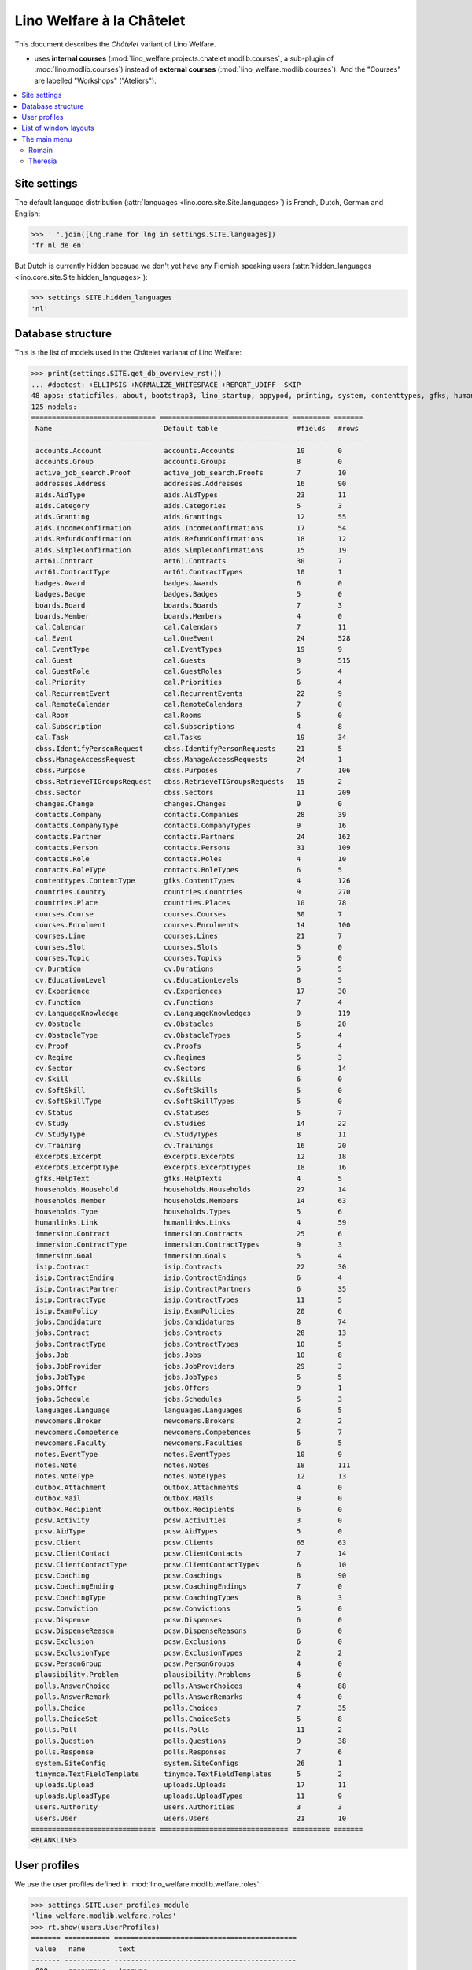 .. _welfare.specs.chatelet:

==========================
Lino Welfare à la Châtelet
==========================

.. How to test only this document:

    $ python setup.py test -s tests.SpecsTests.test_chatelet

    doctest init:

    >>> from __future__ import print_function
    >>> import os
    >>> os.environ['DJANGO_SETTINGS_MODULE'] = \
    ...    'lino_welfare.projects.chatelet.settings.doctests'
    >>> from lino.api.doctest import *

This document describes the *Châtelet* variant of Lino Welfare.

- uses **internal courses**
  (:mod:`lino_welfare.projects.chatelet.modlib.courses`, a sub-plugin
  of :mod:`lino.modlib.courses`) instead of **external courses**
  (:mod:`lino_welfare.modlib.courses`). And the "Courses" are labelled
  "Workshops" ("Ateliers").
    
.. contents:: 
   :local:
   :depth: 2


Site settings
=============

The default language distribution (:attr:`languages
<lino.core.site.Site.languages>`) is French, Dutch, German and English:

>>> ' '.join([lng.name for lng in settings.SITE.languages])
'fr nl de en'

But Dutch is currently hidden because we don't yet have any Flemish
speaking users (:attr:`hidden_languages
<lino.core.site.Site.hidden_languages>`):

>>> settings.SITE.hidden_languages
'nl'


Database structure
==================

This is the list of models used in the Châtelet varianat of Lino Welfare:

>>> print(settings.SITE.get_db_overview_rst()) 
... #doctest: +ELLIPSIS +NORMALIZE_WHITESPACE +REPORT_UDIFF -SKIP
48 apps: staticfiles, about, bootstrap3, lino_startup, appypod, printing, system, contenttypes, gfks, humanize, users, changes, countries, contacts, addresses, uploads, outbox, excerpts, extensible, cal, reception, accounts, badges, boards, welfare, sales, pcsw, languages, cv, integ, isip, jobs, art61, immersion, active_job_search, courses, newcomers, cbss, households, humanlinks, notes, aids, polls, beid, davlink, export_excel, plausibility, tinymce.
125 models:
============================== =============================== ========= =======
 Name                           Default table                   #fields   #rows
------------------------------ ------------------------------- --------- -------
 accounts.Account               accounts.Accounts               10        0
 accounts.Group                 accounts.Groups                 8         0
 active_job_search.Proof        active_job_search.Proofs        7         10
 addresses.Address              addresses.Addresses             16        90
 aids.AidType                   aids.AidTypes                   23        11
 aids.Category                  aids.Categories                 5         3
 aids.Granting                  aids.Grantings                  12        55
 aids.IncomeConfirmation        aids.IncomeConfirmations        17        54
 aids.RefundConfirmation        aids.RefundConfirmations        18        12
 aids.SimpleConfirmation        aids.SimpleConfirmations        15        19
 art61.Contract                 art61.Contracts                 30        7
 art61.ContractType             art61.ContractTypes             10        1
 badges.Award                   badges.Awards                   6         0
 badges.Badge                   badges.Badges                   5         0
 boards.Board                   boards.Boards                   7         3
 boards.Member                  boards.Members                  4         0
 cal.Calendar                   cal.Calendars                   7         11
 cal.Event                      cal.OneEvent                    24        528
 cal.EventType                  cal.EventTypes                  19        9
 cal.Guest                      cal.Guests                      9         515
 cal.GuestRole                  cal.GuestRoles                  5         4
 cal.Priority                   cal.Priorities                  6         4
 cal.RecurrentEvent             cal.RecurrentEvents             22        9
 cal.RemoteCalendar             cal.RemoteCalendars             7         0
 cal.Room                       cal.Rooms                       5         0
 cal.Subscription               cal.Subscriptions               4         8
 cal.Task                       cal.Tasks                       19        34
 cbss.IdentifyPersonRequest     cbss.IdentifyPersonRequests     21        5
 cbss.ManageAccessRequest       cbss.ManageAccessRequests       24        1
 cbss.Purpose                   cbss.Purposes                   7         106
 cbss.RetrieveTIGroupsRequest   cbss.RetrieveTIGroupsRequests   15        2
 cbss.Sector                    cbss.Sectors                    11        209
 changes.Change                 changes.Changes                 9         0
 contacts.Company               contacts.Companies              28        39
 contacts.CompanyType           contacts.CompanyTypes           9         16
 contacts.Partner               contacts.Partners               24        162
 contacts.Person                contacts.Persons                31        109
 contacts.Role                  contacts.Roles                  4         10
 contacts.RoleType              contacts.RoleTypes              6         5
 contenttypes.ContentType       gfks.ContentTypes               4         126
 countries.Country              countries.Countries             9         270
 countries.Place                countries.Places                10        78
 courses.Course                 courses.Courses                 30        7
 courses.Enrolment              courses.Enrolments              14        100
 courses.Line                   courses.Lines                   21        7
 courses.Slot                   courses.Slots                   5         0
 courses.Topic                  courses.Topics                  5         0
 cv.Duration                    cv.Durations                    5         5
 cv.EducationLevel              cv.EducationLevels              8         5
 cv.Experience                  cv.Experiences                  17        30
 cv.Function                    cv.Functions                    7         4
 cv.LanguageKnowledge           cv.LanguageKnowledges           9         119
 cv.Obstacle                    cv.Obstacles                    6         20
 cv.ObstacleType                cv.ObstacleTypes                5         4
 cv.Proof                       cv.Proofs                       5         4
 cv.Regime                      cv.Regimes                      5         3
 cv.Sector                      cv.Sectors                      6         14
 cv.Skill                       cv.Skills                       6         0
 cv.SoftSkill                   cv.SoftSkills                   5         0
 cv.SoftSkillType               cv.SoftSkillTypes               5         0
 cv.Status                      cv.Statuses                     5         7
 cv.Study                       cv.Studies                      14        22
 cv.StudyType                   cv.StudyTypes                   8         11
 cv.Training                    cv.Trainings                    16        20
 excerpts.Excerpt               excerpts.Excerpts               12        18
 excerpts.ExcerptType           excerpts.ExcerptTypes           18        16
 gfks.HelpText                  gfks.HelpTexts                  4         5
 households.Household           households.Households           27        14
 households.Member              households.Members              14        63
 households.Type                households.Types                5         6
 humanlinks.Link                humanlinks.Links                4         59
 immersion.Contract             immersion.Contracts             25        6
 immersion.ContractType         immersion.ContractTypes         9         3
 immersion.Goal                 immersion.Goals                 5         4
 isip.Contract                  isip.Contracts                  22        30
 isip.ContractEnding            isip.ContractEndings            6         4
 isip.ContractPartner           isip.ContractPartners           6         35
 isip.ContractType              isip.ContractTypes              11        5
 isip.ExamPolicy                isip.ExamPolicies               20        6
 jobs.Candidature               jobs.Candidatures               8         74
 jobs.Contract                  jobs.Contracts                  28        13
 jobs.ContractType              jobs.ContractTypes              10        5
 jobs.Job                       jobs.Jobs                       10        8
 jobs.JobProvider               jobs.JobProviders               29        3
 jobs.JobType                   jobs.JobTypes                   5         5
 jobs.Offer                     jobs.Offers                     9         1
 jobs.Schedule                  jobs.Schedules                  5         3
 languages.Language             languages.Languages             6         5
 newcomers.Broker               newcomers.Brokers               2         2
 newcomers.Competence           newcomers.Competences           5         7
 newcomers.Faculty              newcomers.Faculties             6         5
 notes.EventType                notes.EventTypes                10        9
 notes.Note                     notes.Notes                     18        111
 notes.NoteType                 notes.NoteTypes                 12        13
 outbox.Attachment              outbox.Attachments              4         0
 outbox.Mail                    outbox.Mails                    9         0
 outbox.Recipient               outbox.Recipients               6         0
 pcsw.Activity                  pcsw.Activities                 3         0
 pcsw.AidType                   pcsw.AidTypes                   5         0
 pcsw.Client                    pcsw.Clients                    65        63
 pcsw.ClientContact             pcsw.ClientContacts             7         14
 pcsw.ClientContactType         pcsw.ClientContactTypes         6         10
 pcsw.Coaching                  pcsw.Coachings                  8         90
 pcsw.CoachingEnding            pcsw.CoachingEndings            7         0
 pcsw.CoachingType              pcsw.CoachingTypes              8         3
 pcsw.Conviction                pcsw.Convictions                5         0
 pcsw.Dispense                  pcsw.Dispenses                  6         0
 pcsw.DispenseReason            pcsw.DispenseReasons            6         0
 pcsw.Exclusion                 pcsw.Exclusions                 6         0
 pcsw.ExclusionType             pcsw.ExclusionTypes             2         2
 pcsw.PersonGroup               pcsw.PersonGroups               4         0
 plausibility.Problem           plausibility.Problems           6         0
 polls.AnswerChoice             polls.AnswerChoices             4         88
 polls.AnswerRemark             polls.AnswerRemarks             4         0
 polls.Choice                   polls.Choices                   7         35
 polls.ChoiceSet                polls.ChoiceSets                5         8
 polls.Poll                     polls.Polls                     11        2
 polls.Question                 polls.Questions                 9         38
 polls.Response                 polls.Responses                 7         6
 system.SiteConfig              system.SiteConfigs              26        1
 tinymce.TextFieldTemplate      tinymce.TextFieldTemplates      5         2
 uploads.Upload                 uploads.Uploads                 17        11
 uploads.UploadType             uploads.UploadTypes             11        9
 users.Authority                users.Authorities               3         3
 users.User                     users.Users                     21        10
============================== =============================== ========= =======
<BLANKLINE>


User profiles
=============

We use the user profiles defined in
:mod:`lino_welfare.modlib.welfare.roles`:

>>> settings.SITE.user_profiles_module
'lino_welfare.modlib.welfare.roles'
>>> rt.show(users.UserProfiles)
======= =========== ============================================
 value   name        text
------- ----------- --------------------------------------------
 000     anonymous   Anonyme
 100                 Agent d'insertion
 110                 Agent d'insertion (chef de service)
 120                 Agent d'insertion (nouveaux bénéficiaires)
 200                 Consultant nouveaux bénéficiaires
 210                 Agent d'accueil
 220                 Agent d'accueil (nouveaux bénéficiaires)
 300                 Médiateur de dettes
 400                 Agent social
 410                 Agent social (Chef de service)
 500                 Comptable
 900     admin       Administrateur
======= =========== ============================================
<BLANKLINE>

Remarques

- 120 et 220 sont utilisés dans des centres où il n'y a pas de 200
  spécialisé.


List of window layouts
======================

The following table lists information about all *data entry form
definitions* (called **window layouts**) used by Lino Welfare.  There
are *detail* layouts, *insert* layouts and *action parameter* layouts.

Each window layout is **viewable** by a given set of user profiles.
Each window layout defines a given set of fields.


>>> #settings.SITE.catch_layout_exceptions = False
>>> from lino.utils.diag import window_actions
>>> print window_actions()
... #doctest: +ELLIPSIS +NORMALIZE_WHITESPACE +REPORT_UDIFF -SKIP
- about.About.show (viewable for all except anonymous) : server_status
- about.Models.detail (viewable for all except anonymous) : app, name, docstring, rows
- accounts.AccountCharts.detail (viewable for admin) : name
- accounts.Accounts.detail (viewable for admin) : ref, name, name_nl, name_de, name_en, group, type
- accounts.Accounts.insert (viewable for admin) : ref, group, type, name, name_nl, name_de, name_en
- accounts.Groups.detail (viewable for admin) : ref, name, name_nl, name_de, name_en, account_type, id
- accounts.Groups.insert (viewable for admin) : name, name_nl, name_de, name_en, account_type, ref
- active_job_search.Proofs.insert (viewable for 110, admin) : date, client, company, id, spontaneous, response, remarks
- addresses.Addresses.detail (viewable for admin) : country, city, zip_code, addr1, street, street_no, street_box, addr2, address_type, remark, data_source, partner
- addresses.Addresses.insert (viewable for admin) : country, city, street, street_no, street_box, address_type, remark
- aids.AidTypes.detail (viewable for 110, 210, 220, 410, 500, admin) : id, short_name, confirmation_type, name, name_nl, name_de, name_en, excerpt_title, excerpt_title_nl, excerpt_title_de, excerpt_title_en, body_template, print_directly, is_integ_duty, is_urgent, confirmed_by_primary_coach, board, company, contact_person, contact_role, pharmacy_type
- aids.AidTypes.insert (viewable for 110, 210, 220, 410, 500, admin) : name, name_nl, name_de, name_en, confirmation_type
- aids.Categories.insert (viewable for 110, 210, 220, 410, 500, admin) : id, name, name_nl, name_de, name_en
- aids.Grantings.detail (viewable for all except anonymous) : id, client, user, signer, workflow_buttons, request_date, board, decision_date, aid_type, category, start_date, end_date, custom_actions
- aids.Grantings.insert (viewable for all except anonymous) : client, aid_type, signer, board, decision_date, start_date, end_date
- aids.GrantingsByClient.insert (viewable for all except anonymous) : aid_type, board, decision_date, start_date, end_date
- aids.IncomeConfirmations.insert (viewable for all except anonymous) : client, user, signer, workflow_buttons, printed, company, contact_person, language, granting, start_date, end_date, category, amount, id, remark
- aids.IncomeConfirmationsByGranting.insert (viewable for all except anonymous) : client, granting, start_date, end_date, category, amount, company, contact_person, language, remark
- aids.RefundConfirmations.insert (viewable for all except anonymous) : id, client, user, signer, workflow_buttons, granting, start_date, end_date, doctor_type, doctor, pharmacy, company, contact_person, language, printed, remark
- aids.RefundConfirmationsByGranting.insert (viewable for all except anonymous) : start_date, end_date, doctor_type, doctor, pharmacy, company, contact_person, language, printed, remark
- aids.SimpleConfirmations.insert (viewable for all except anonymous) : id, client, user, signer, workflow_buttons, granting, start_date, end_date, company, contact_person, language, printed, remark
- aids.SimpleConfirmationsByGranting.insert (viewable for all except anonymous) : start_date, end_date, company, contact_person, language, remark
- art61.ContractTypes.insert (viewable for 110, admin) : id, name, name_nl, name_de, name_en, ref
- art61.Contracts.detail (viewable for 100, 110, 120, admin) : id, client, user, language, type, company, contact_person, contact_role, applies_from, duration, applies_until, exam_policy, job_title, status, cv_duration, regime, reference_person, printed, date_decided, date_issued, date_ended, ending, subsidize_10, subsidize_20, subsidize_30, responsibilities
- art61.Contracts.insert (viewable for 100, 110, 120, admin) : client, company, type
- boards.Boards.detail (viewable for admin) : id, name, name_nl, name_de, name_en
- boards.Boards.insert (viewable for admin) : name, name_nl, name_de, name_en
- cal.Calendars.detail (viewable for 110, 410, admin) : name, name_nl, name_de, name_en, color, id, description
- cal.Calendars.insert (viewable for 110, 410, admin) : name, name_nl, name_de, name_en, color
- cal.EventTypes.detail (viewable for 110, 410, admin) : name, name_nl, name_de, name_en, event_label, event_label_nl, event_label_de, event_label_en, max_conflicting, all_rooms, locks_user, id, invite_client, is_appointment, email_template, attach_to_email
- cal.EventTypes.insert (viewable for 110, 410, admin) : name, name_nl, name_de, name_en, invite_client
- cal.Events.detail (viewable for 110, 410, admin) : event_type, summary, project, start_date, start_time, end_date, end_time, user, assigned_to, room, priority, access_class, transparent, owner, workflow_buttons, description, id, created, modified, state
- cal.Events.insert (viewable for 110, 410, admin) : summary, start_date, start_time, end_date, end_time, event_type, project
- cal.EventsByClient.insert (viewable for all except anonymous, 210, 220) : event_type, summary, start_date, start_time, end_date, end_time
- cal.GuestRoles.insert (viewable for admin) : id, name, name_nl, name_de, name_en
- cal.GuestStates.wf1 (viewable for admin) : notify_subject, notify_body, notify_silent
- cal.GuestStates.wf2 (viewable for admin) : notify_subject, notify_body, notify_silent
- cal.Guests.checkin (viewable for admin) : notify_subject, notify_body, notify_silent
- cal.Guests.detail (viewable for admin) : event, partner, role, state, remark, workflow_buttons, waiting_since, busy_since, gone_since
- cal.Guests.insert (viewable for admin) : event, partner, role
- cal.RecurrentEvents.detail (viewable for 110, 410, admin) : name, name_nl, name_de, name_en, id, user, event_type, start_date, start_time, end_date, end_time, every_unit, every, max_events, monday, tuesday, wednesday, thursday, friday, saturday, sunday, description
- cal.RecurrentEvents.insert (viewable for 110, 410, admin) : name, name_nl, name_de, name_en, start_date, end_date, every_unit, event_type
- cal.Rooms.insert (viewable for 110, 410, admin) : id, name, name_nl, name_de, name_en
- cal.Tasks.detail (viewable for 110, 410, admin) : start_date, due_date, id, workflow_buttons, summary, project, user, delegated, owner, created, modified, description
- cal.Tasks.insert (viewable for 110, 410, admin) : summary, user, project
- cal.TasksByController.insert (viewable for all except anonymous, 210, 220) : summary, start_date, due_date, user, delegated
- cbss.IdentifyPersonRequests.detail (viewable for all except anonymous, 500) : id, person, user, sent, status, printed, national_id, first_name, middle_name, last_name, birth_date, tolerance, gender, environment, ticket, response_xml, info_messages, debug_messages
- cbss.IdentifyPersonRequests.insert (viewable for all except anonymous, 500) : person, national_id, first_name, middle_name, last_name, birth_date, tolerance, gender
- cbss.ManageAccessRequests.detail (viewable for all except anonymous, 500) : id, person, user, sent, status, printed, action, start_date, end_date, purpose, query_register, national_id, sis_card_no, id_card_no, first_name, last_name, birth_date, result, environment, ticket, response_xml, info_messages, debug_messages
- cbss.ManageAccessRequests.insert (viewable for all except anonymous, 500) : person, action, start_date, end_date, purpose, query_register, national_id, sis_card_no, id_card_no, first_name, last_name, birth_date
- cbss.RetrieveTIGroupsRequests.detail (viewable for all except anonymous, 500) : id, person, user, sent, status, printed, national_id, language, history, environment, ticket, response_xml, info_messages, debug_messages
- cbss.RetrieveTIGroupsRequests.insert (viewable for all except anonymous, 500) : person, national_id, language, history
- changes.Changes.detail (viewable for admin) : time, user, type, master, object, id, diff
- contacts.Companies.detail (viewable for all except anonymous) : overview, prefix, name, type, vat_id, client_contact_type, url, email, phone, gsm, fax, remarks, id, language, activity, is_obsolete, created, modified
- contacts.Companies.insert (viewable for all except anonymous) : name, language, email, type, id
- contacts.Companies.merge_row (viewable for 110, 210, 220, 410, admin) : merge_to, reason
- contacts.Partners.detail (viewable for all except anonymous) : overview, id, language, activity, client_contact_type, url, email, phone, gsm, fax, country, region, city, zip_code, addr1, street_prefix, street, street_no, street_box, addr2, remarks, is_obsolete, created, modified
- contacts.Partners.insert (viewable for all except anonymous) : name, language, email
- contacts.Persons.create_household (viewable for all except anonymous) : partner, type, head
- contacts.Persons.detail (viewable for all except anonymous) : overview, title, first_name, middle_name, last_name, gender, birth_date, age, id, language, email, phone, gsm, fax, MembersByPerson, LinksByHuman, remarks, activity, url, client_contact_type, is_obsolete, created, modified
- contacts.Persons.insert (viewable for all except anonymous) : first_name, last_name, gender, language
- countries.Countries.detail (viewable for all except anonymous) : isocode, name, name_nl, name_de, name_en, short_code, inscode, actual_country
- countries.Countries.insert (viewable for all except anonymous) : isocode, inscode, name, name_nl, name_de, name_en
- countries.Places.insert (viewable for 110, 210, 220, 410, admin) : name, name_nl, name_de, name_en, country, type, parent, zip_code, id
- countries.Places.merge_row (viewable for 110, 210, 220, 410, admin) : merge_to, reason
- courses.Courses.detail (viewable for all except anonymous) : line, teacher, start_date, end_date, start_time, end_time, enrolments_until, room, workflow_buttons, id, user, description, description_nl, description_de, description_en, max_places, max_events, max_date, every_unit, every, monday, tuesday, wednesday, thursday, friday, saturday, sunday
- courses.Courses.insert (viewable for all except anonymous) : start_date, line, teacher
- courses.Enrolments.detail (viewable for admin) : request_date, user, course, pupil, remark, amount, workflow_buttons, printed, motivation, problems
- courses.Enrolments.insert (viewable for admin) : request_date, user, course, pupil, remark
- courses.EnrolmentsByCourse.insert (viewable for all except anonymous) : pupil, places, option, remark, request_date, user
- courses.EnrolmentsByPupil.insert (viewable for all except anonymous) : course, places, option, remark, request_date, user
- courses.Lines.detail (viewable for all except anonymous) : id, name, name_nl, name_de, name_en, ref, course_area, topic, fees_cat, tariff, options_cat, body_template, event_type, guest_role, every_unit, every, description, description_nl, description_de, description_en, excerpt_title, excerpt_title_nl, excerpt_title_de, excerpt_title_en
- courses.Lines.insert (viewable for all except anonymous) : name, name_nl, name_de, name_en, ref, topic, every_unit, every, event_type, description, description_nl, description_de, description_en
- courses.Slots.detail (viewable for admin) : name, start_time, end_time
- courses.Slots.insert (viewable for admin) : start_time, end_time, name
- courses.Topics.insert (viewable for admin) : id, name, name_nl, name_de, name_en
- cv.Durations.insert (viewable for 110, admin) : id, name, name_nl, name_de, name_en
- cv.EducationLevels.insert (viewable for 110, admin) : name, name_nl, name_de, name_en, is_study, is_training
- cv.Experiences.insert (viewable for 110, admin) : person, start_date, end_date, termination_reason, company, country, city, sector, function, title, status, duration, regime, is_training, remarks
- cv.Functions.insert (viewable for 110, admin) : id, name, name_nl, name_de, name_en, sector, remark
- cv.Regimes.insert (viewable for 110, admin) : id, name, name_nl, name_de, name_en
- cv.Sectors.insert (viewable for 110, admin) : id, name, name_nl, name_de, name_en, remark
- cv.Statuses.insert (viewable for 110, admin) : id, name, name_nl, name_de, name_en
- cv.Studies.insert (viewable for 110, admin) : person, start_date, end_date, type, content, education_level, state, school, country, city, remarks
- cv.StudyTypes.detail (viewable for 110, admin) : name, name_nl, name_de, name_en, id, education_level, is_study, is_training
- cv.StudyTypes.insert (viewable for 110, admin) : name, name_nl, name_de, name_en, is_study, is_training, education_level
- cv.Trainings.detail (viewable for all except anonymous) : person, start_date, end_date, type, state, certificates, sector, function, school, country, city, remarks
- cv.Trainings.insert (viewable for all except anonymous) : person, start_date, end_date, type, state, certificates, sector, function, school, country, city
- excerpts.ExcerptTypes.detail (viewable for admin) : id, name, name_nl, name_de, name_en, content_type, build_method, template, body_template, email_template, shortcut, primary, print_directly, certifying, print_recipient, backward_compat, attach_to_email
- excerpts.ExcerptTypes.insert (viewable for admin) : name, name_nl, name_de, name_en, content_type, primary, certifying, build_method, template, body_template
- excerpts.Excerpts.detail (viewable for all except anonymous) : id, excerpt_type, project, user, build_method, company, contact_person, language, owner, build_time, body_template_content
- gfks.ContentTypes.insert (viewable for admin) : id, name, app_label, model, base_classes
- households.Households.detail (viewable for all except anonymous) : type, prefix, name, id
- households.HouseholdsByType.detail (viewable for all except anonymous) : type, name, language, id, country, region, city, zip_code, street_prefix, street, street_no, street_box, addr2, phone, gsm, email, url, remarks
- households.Types.insert (viewable for 110, 210, 220, 410, admin) : name, name_nl, name_de, name_en
- humanlinks.Links.insert (viewable for 110, 210, 220, 410, admin) : parent, child, type
- immersion.ContractTypes.detail (viewable for 110, admin) : id, name, name_nl, name_de, name_en, exam_policy, template, overlap_group, full_name
- immersion.ContractTypes.insert (viewable for 110, admin) : name, name_nl, name_de, name_en, exam_policy
- immersion.Contracts.detail (viewable for 100, 110, 120, admin) : id, client, user, language, type, goal, company, contact_person, contact_role, applies_from, applies_until, exam_policy, sector, function, reference_person, printed, date_decided, date_issued, date_ended, ending, responsibilities
- immersion.Contracts.insert (viewable for 100, 110, 120, admin) : client, company, type, goal
- immersion.Goals.insert (viewable for 110, admin) : id, name, name_nl, name_de, name_en
- integ.ActivityReport.show (viewable for 100, 110, 120, admin) : body
- isip.ContractEndings.insert (viewable for 110, 410, admin) : name, use_in_isip, use_in_jobs, is_success, needs_date_ended
- isip.ContractPartners.insert (viewable for 110, admin) : company, contact_person, contact_role, duties_company
- isip.ContractTypes.insert (viewable for 110, 410, admin) : id, ref, exam_policy, needs_study_type, name, name_nl, name_de, name_en, full_name
- isip.Contracts.detail (viewable for 100, 110, 120, admin) : id, client, type, user, user_asd, study_type, applies_from, applies_until, exam_policy, language, date_decided, date_issued, printed, date_ended, ending, stages, goals, duties_asd, duties_dsbe, duties_person
- isip.Contracts.insert (viewable for 100, 110, 120, admin) : client, type
- isip.ExamPolicies.insert (viewable for 110, 410, admin) : id, name, name_nl, name_de, name_en, max_events, every, every_unit, event_type, monday, tuesday, wednesday, thursday, friday, saturday, sunday
- jobs.ContractTypes.insert (viewable for 110, 410, admin) : id, name, name_nl, name_de, name_en, ref
- jobs.Contracts.detail (viewable for 100, 110, 120, admin) : id, client, user, user_asd, language, job, type, company, contact_person, contact_role, applies_from, duration, applies_until, exam_policy, regime, schedule, hourly_rate, refund_rate, reference_person, remark, printed, date_decided, date_issued, date_ended, ending, responsibilities
- jobs.Contracts.insert (viewable for 100, 110, 120, admin) : client, job
- jobs.JobProviders.detail (viewable for 100, 110, 120, admin) : overview, prefix, name, type, vat_id, client_contact_type, url, email, phone, gsm, fax
- jobs.JobTypes.insert (viewable for 110, 410, admin) : id, name, is_social
- jobs.Jobs.insert (viewable for 100, 110, 120, admin) : name, provider, contract_type, type, id, sector, function, capacity, hourly_rate, remark
- jobs.JobsOverview.show (viewable for 100, 110, 120, admin) : preview
- jobs.Offers.insert (viewable for 100, 110, 120, admin) : name, provider, sector, function, selection_from, selection_until, start_date, remark
- jobs.OldJobsOverview.show (viewable for 100, 110, 120, admin) : body
- jobs.Schedules.insert (viewable for 110, 410, admin) : id, name, name_nl, name_de, name_en
- languages.Languages.insert (viewable for all except anonymous, 210, 220) : id, iso2, name, name_nl, name_de, name_en
- newcomers.AvailableCoachesByClient.assign_coach (viewable for 110, 120, 200, 220, 300, admin) : notify_subject, notify_body, notify_silent
- newcomers.Faculties.detail (viewable for 110, 410, admin) : id, name, name_nl, name_de, name_en, weight
- newcomers.Faculties.insert (viewable for 110, 410, admin) : name, name_nl, name_de, name_en, weight
- notes.EventTypes.insert (viewable for 110, 410, admin) : id, name, name_nl, name_de, name_en, remark
- notes.NoteTypes.detail (viewable for 110, 410, admin) : id, name, name_nl, name_de, name_en, build_method, template, special_type, email_template, attach_to_email, remark
- notes.NoteTypes.insert (viewable for 110, 410, admin) : name, name_nl, name_de, name_en, build_method
- notes.Notes.detail (viewable for all except anonymous) : date, time, event_type, type, project, subject, important, company, contact_person, user, language, build_time, id, body, UploadsByController
- notes.Notes.insert (viewable for all except anonymous) : event_type, type, subject, project
- outbox.Mails.detail (viewable for 110, 410, admin) : subject, project, date, user, sent, id, owner, AttachmentsByMail, UploadsByController, body
- outbox.Mails.insert (viewable for 110, 410, admin) : project, subject, body
- pcsw.ClientContactTypes.insert (viewable for 110, 410, admin) : id, name, name_nl, name_de, name_en
- pcsw.ClientStates.wf1 (viewable for 200, 300, admin) : reason, remark
- pcsw.Clients.create_visit (viewable for all except anonymous) : user, summary
- pcsw.Clients.detail (viewable for all except anonymous) : overview, gender, id, nationality, last_name, first_name, middle_name, birth_date, age, language, email, phone, fax, gsm, image, national_id, civil_state, birth_country, birth_place, declared_name, needs_residence_permit, needs_work_permit, in_belgium_since, residence_type, residence_until, group, aid_type, AgentsByClient, workflow_buttons, id_document, broker, faculty, MembersByPerson, child_custody, LinksByHuman, skills, obstacles, is_seeking, unemployed_since, work_permit_suspended_until, UploadsByClient, ResponsesByPartner, ExcerptsByProject, activity, client_state, noble_condition, unavailable_until, unavailable_why, is_obsolete, created, modified, remarks
- pcsw.Clients.insert (viewable for all except anonymous) : first_name, last_name, national_id, gender, language
- pcsw.Clients.merge_row (viewable for 110, 210, 220, 410, admin) : merge_to, aids_SimpleConfirmation, aids_IncomeConfirmation, aids_RefundConfirmation, pcsw_Coaching, pcsw_Dispense, reason
- pcsw.CoachingEndings.insert (viewable for 110, 410, admin) : id, name, name_nl, name_de, name_en, seqno
- pcsw.Coachings.create_visit (viewable for 110, 410, admin) : user, summary
- plausibility.Checkers.detail (viewable for admin) : value, name, text
- plausibility.Problems.detail (viewable for all except anonymous) : user, owner, checker, id, message
- polls.AnswerRemarks.insert (viewable for all except anonymous, 210, 220, 500) : remark, response, question
- polls.ChoiceSets.insert (viewable for 110, 410, admin) : name, name_nl, name_de, name_en
- polls.Polls.detail (viewable for all except anonymous, 210, 220, 500) : ref, title, workflow_buttons, details, default_choiceset, default_multiple_choices, id, user, created, modified, state
- polls.Polls.insert (viewable for all except anonymous, 210, 220, 500) : ref, title, default_choiceset, default_multiple_choices, questions_to_add
- polls.Questions.insert (viewable for 110, 410, admin) : poll, number, is_heading, choiceset, multiple_choices, title, details
- polls.Responses.detail (viewable for all except anonymous, 210, 220, 500) : poll, partner, date, workflow_buttons, AnswersByResponse, user, state, remark
- polls.Responses.insert (viewable for all except anonymous, 210, 220, 500) : user, date, poll
- reception.BusyVisitors.detail (viewable for all except anonymous) : event, client, role, state, remark, workflow_buttons
- reception.GoneVisitors.detail (viewable for all except anonymous) : event, client, role, state, remark, workflow_buttons
- reception.MyWaitingVisitors.detail (viewable for all except anonymous, 210, 220) : event, client, role, state, remark, workflow_buttons
- reception.WaitingVisitors.detail (viewable for all except anonymous) : event, client, role, state, remark, workflow_buttons
- system.SiteConfigs.detail (viewable for admin) : site_company, next_partner_id, job_office, signer1, signer2, signer1_function, signer2_function, system_note_type, default_build_method, propgroup_skills, propgroup_softskills, propgroup_obstacles, residence_permit_upload_type, work_permit_upload_type, driving_licence_upload_type, default_event_type, prompt_calendar, client_guestrole, team_guestrole, cbss_org_unit, sector, ssdn_user_id, ssdn_email, cbss_http_username, cbss_http_password
- tinymce.TextFieldTemplates.detail (viewable for admin) : id, name, user, description, text
- tinymce.TextFieldTemplates.insert (viewable for admin) : name, user
- uploads.AllUploads.detail (viewable for 110, 410, admin) : file, user, upload_area, type, description, owner
- uploads.AllUploads.insert (viewable for 110, 410, admin) : type, description, file, user
- uploads.UploadTypes.detail (viewable for 110, 410, admin) : id, upload_area, shortcut, name, name_nl, name_de, name_en, warn_expiry_unit, warn_expiry_value, wanted, max_number
- uploads.UploadTypes.insert (viewable for 110, 410, admin) : upload_area, name, name_nl, name_de, name_en, warn_expiry_unit, warn_expiry_value
- uploads.Uploads.detail (viewable for all except anonymous) : user, project, id, type, description, start_date, end_date, needed, company, contact_person, contact_role, file, owner, remark
- uploads.Uploads.insert (viewable for all except anonymous) : type, file, start_date, end_date, description
- uploads.UploadsByClient.insert (viewable for all except anonymous) : file, type, end_date, description
- uploads.UploadsByController.insert (viewable for all except anonymous) : file, type, end_date, description
- users.Users.change_password (viewable for admin) : current, new1, new2
- users.Users.detail (viewable for admin) : username, profile, partner, first_name, last_name, initials, email, language, id, created, modified, remarks, event_type, access_class, calendar, newcomer_quota, coaching_type, coaching_supervisor, newcomer_consultations, newcomer_appointments
- users.Users.insert (viewable for admin) : username, email, first_name, last_name, partner, language, profile
<BLANKLINE>


The main menu
=============

Romain
------

>>> rt.login('romain').show_menu()
... #doctest: +ELLIPSIS +NORMALIZE_WHITESPACE +REPORT_UDIFF
- Contacts : Personnes,  ▶ Bénéficiaires, Organisations, -, Partenaires (tous), Ménages
- Office : Mes téléchargements à renouveler, Mes Fichiers téléchargés, Mon courrier sortant, Mes Extraits, Mes Observations, Plausibility problems assigned to me
- Calendrier : Calendrier, Mes rendez-vous, Mes tâches, Mes visiteurs, Mes présences
- Réception : Bénéficiaires, Rendez-vous aujourd'hui, Salle d'attente, Visiteurs occupés, Visiteurs repartis, Visiteurs qui m'attendent
- CPAS : Bénéficiaires, Mes Interventions, Octrois à confirmer
- Intégration : Bénéficiaires, PIISs, Mises à l'emploi art60§7, Services utilisateurs, Postes de travail, Offres d'emploi, Mises à l'emploi art61, Stages d'immersion
- Ateliers : Ateliers, Séries d'ateliers, Demandes d’inscription en attente, Demandes d’inscription confirmées
- Nouvelles demandes : Nouveaux bénéficiaires, Agents disponibles
- Questionnaires : Mes Questionnaires, Mes Interviews
- Rapports :
  - Système : Broken GFKs
  - Intégration : Agents et leurs clients, Situation contrats Art 60-7, Rapport d'activité
- Configuration :
  - Système : Paramètres du Site, Textes d'aide, Utilisateurs
  - Endroits : Pays, Endroits
  - Contacts : Types d'organisation, Fonctions, Conseils, Types de ménage
  - Office : Types de fichiers téléchargés, Types d'extrait, Types d'observation, Types d'événements, Mes Text Field Templates
  - Calendrier : Calendriers, Locaux, Priorités, Évènements récurrents, Rôles de participants, Types d'entrée calendrier, Remote Calendars
  - Comptabilité : Plan comptables, Groupes de comptes, Comptes
  - Ateliers : Savoirs de base, Topics, Timetable Slots
  - CPAS : Phases d'intégration, Activités, types d'exclusions, Services, Raisons d’arrêt d'intervention, Motifs de dispense, Types de contact client, Types d'aide sociale, Catégories 
  - Parcours : Langues, Types d'éducation, Niveaux académiques, Secteurs, Fonctions, Régime de travail, Statuts, Durées de contrat, Types de compétence sociale, Types de freins, Preuves de qualification
  - Intégration : Types de PIIS, Raisons d’arrêt de contrat, Régimes d'évaluation, Types de mise à l'emploi art60§7, Types de poste, Horaires, Types de mise à l'emploi art61, Types de stage d'immersion, Objectifs
  - Nouvelles demandes : Intermédiaires, Spécificités
  - BCSS : Secteurs, Codes fonction
  - Questionnaires : Listes de choix
- Explorateur :
  - Système : types de contenu, Procurations, Profils d'utilisateur, Changes, Plausibility checkers, Plausibility problems
  - Contacts : Personnes de contact, Types d'adresses, Adresses, Membres du conseil, Household member roles, Membres de ménage, Personal Links, Type de parenté
  - Office : Fichiers téléchargés, Upload Areas, Mails envoyés, Pièces jointes, Extraits, Observations, Text Field Templates
  - Calendrier : Tâches, Participants, Abonnements, Event states, Guest states, Task states
  - Ateliers : Tests de niveau, Inscriptions, États d'inscription
  - CPAS : Interventions, Contacts client, Exclusions, Antécédents judiciaires, Bénéficiaires, Etats civils, Etats bénéficiaires, Type de carte eID, Octrois d'aide, Certificats de revenu, Refund confirmations, Confirmations simple
  - Parcours : Connaissances de langue, Formations, Études, Expériences professionnelles, Connaissances de langue, Compétences professionnelles, Compétences sociales, Freins
  - Intégration : PIISs, Mises à l'emploi art60§7, Candidatures, Services utilisateurs, Mises à l'emploi art61, Stages d'immersion, Preuves de recherche
  - Nouvelles demandes : Compétences
  - BCSS : Requêtes IdentifyPerson, Requêtes ManageAccess, Requêtes Tx25
  - Questionnaires : Questionnaires, Questions, Choix, Interviews, Choix de réponse, Answer Remarks
- Site : à propos

Theresia
--------

Theresia est un agent d'accueil. Elle ne voit pas les questionnaires,
les données de parcours, compétences professionnelles, compétences
sociales, freins.


>>> rt.login('theresia').show_menu()
... #doctest: +ELLIPSIS +NORMALIZE_WHITESPACE +REPORT_UDIFF
- Contacts : Personnes,  ▶ Bénéficiaires, Organisations, -, Partenaires (tous), Ménages
- Office : Mes téléchargements à renouveler, Mes Fichiers téléchargés, Mes Extraits, Mes Observations
- Réception : Bénéficiaires, Rendez-vous aujourd'hui, Salle d'attente, Visiteurs occupés, Visiteurs repartis
- Ateliers : Ateliers, Séries d'ateliers
- Configuration :
  - Endroits : Pays, Endroits
  - Contacts : Types d'organisation, Fonctions, Types de ménage
  - CPAS : Types d'aide sociale, Catégories
- Explorateur :
  - Contacts : Personnes de contact, Household member roles, Membres de ménage, Personal Links, Type de parenté
  - CPAS : Octrois d'aide, Certificats de revenu, Refund confirmations, Confirmations simple
- Site : à propos
